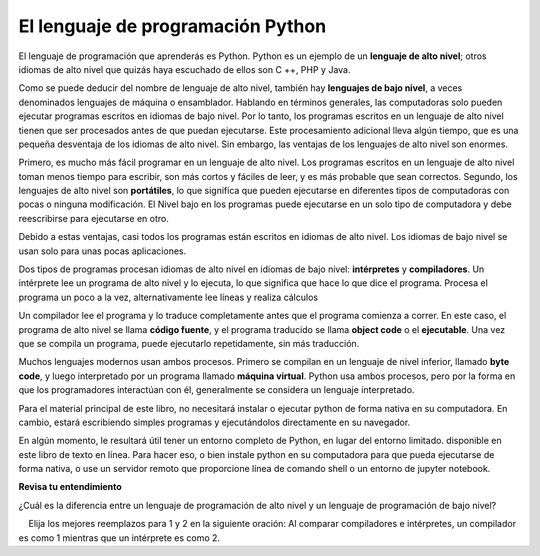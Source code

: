 ..  Copyright (C)  Brad Miller, David Ranum, Jeffrey Elkner, Peter Wentworth, Allen B. Downey, Chris
    Meyers, and Dario Mitchell.  Permission is granted to copy, distribute
    and/or modify this document under the terms of the GNU Free Documentation
    License, Version 1.3 or any later version published by the Free Software
    Foundation; with Invariant Sections being Forward, Prefaces, and
    Contributor List, no Front-Cover Texts, and no Back-Cover Texts.  A copy of
    the license is included in the section entitled "GNU Free Documentation
    License".

.. qnum::
   :prefix: intro-3-
   :start: 1

El lenguaje de programación Python
----------------------------------

El lenguaje de programación que aprenderás es Python. Python es un ejemplo
de un **lenguaje de alto nivel**; otros idiomas de alto nivel que quizás haya escuchado
de ellos son C ++, PHP y Java.

Como se puede deducir del nombre de lenguaje de alto nivel, también hay
**lenguajes de bajo nivel**, a veces denominados lenguajes de máquina o ensamblador.
Hablando en términos generales, las computadoras solo pueden ejecutar programas escritos en
idiomas de bajo nivel. Por lo tanto, los programas escritos en un lenguaje de alto nivel tienen que ser
procesados antes de que puedan ejecutarse. Este procesamiento adicional lleva algún tiempo, que es
una pequeña desventaja de los idiomas de alto nivel.
Sin embargo, las ventajas de los lenguajes de alto nivel son enormes.

Primero, es mucho más fácil programar en un
lenguaje de alto nivel. Los programas escritos en un lenguaje de alto nivel toman menos tiempo
para escribir, son más cortos y fáciles de leer, y es más probable que sean
correctos. Segundo, los lenguajes de alto nivel son **portátiles**, lo que significa que pueden
ejecutarse en diferentes tipos de computadoras con pocas o ninguna modificación. El Nivel bajo
en los programas puede ejecutarse en un solo tipo de computadora y debe reescribirse para ejecutarse
en otro.

Debido a estas ventajas, casi todos los programas están escritos en idiomas de alto nivel.
Los idiomas de bajo nivel se usan solo para unas pocas
aplicaciones.

Dos tipos de programas procesan idiomas de alto nivel en idiomas de bajo nivel:
**intérpretes** y **compiladores**. Un intérprete lee un programa de alto nivel
y lo ejecuta, lo que significa que hace lo que dice el programa. Procesa el
programa un poco a la vez, alternativamente lee líneas y realiza
cálculos

.. image:: Figures/interpret.png
    :alt: Interpretar ilustración

Un compilador lee el programa y lo traduce completamente antes que el programa
comienza a correr. En este caso, el programa de alto nivel se llama **código fuente**, y el programa traducido se llama **object code** o el
**ejecutable**. Una vez que se compila un programa, puede ejecutarlo repetidamente,
sin más traducción.

.. image:: Figures/compile.png
    :alt: Compilar ilustración

Muchos lenguajes modernos usan ambos procesos. Primero se compilan en un lenguaje de nivel
inferior, llamado **byte code**, y luego interpretado por un programa llamado
**máquina virtual**. Python usa ambos procesos, pero por la forma en que
los programadores interactúan con él, generalmente se considera un lenguaje interpretado.

Para el material principal de este libro, no necesitará instalar
o ejecutar python de forma nativa en su computadora. En cambio, estará escribiendo simples
programas y ejecutándolos directamente en su navegador.

En algún momento, le resultará útil tener un entorno completo de Python, en lugar del entorno limitado.
disponible en este libro de texto en línea. Para hacer eso, o bien
instale python en su computadora para que pueda ejecutarse de forma nativa, o use un servidor remoto que proporcione
línea de comando shell o un entorno de jupyter notebook.

**Revisa tu entendimiento**

.. mchoice:: question1_3_1
    :answer_a: Las instrucciones en un programa, escrito en un lenguaje de alto nivel.
    :answer_b: El lenguaje en el que está programando (por ejemplo, Python).
    :answer_c: El entorno/herramienta en la que está programando.
    :answer_d: El número (o "código") que debe ingresar en la parte superior de cada programa para indicarle a la computadora cómo ejecutar su programa.
    :correct: a
    :feedback_a: Ei las instrucciones se almacenan en un archivo, se llama archivo de código fuente.
    :feedback_b: Este lenguaje simplemente se llama lenguaje de programación, o simplemente el lenguaje. Los programas están escritos en este idioma.
    :feedback_c: El entorno puede llamarse IDE o entorno de desarrollo integrado, aunque no siempre.
    :feedback_d: No hay tal número que debe escribir al comienzo de su programa.

    El código fuente es otro nombre para:

.. mchoice:: question1_3_2
    :answer_a: Es de alto nivel si estás de pie y de bajo nivel si estás sentado.
    :answer_b: Es de alto nivel si está programando para una computadora y de bajo nivel si está programando para un teléfono o dispositivo móvil.
    :answer_c: Es de alto nivel si el programa debe procesarse antes de que pueda ejecutarse, y de bajo nivel si la computadora puede ejecutarlo sin procesamiento adicional.
    :answer_d: Es de alto nivel si es fácil de programar y es muy corto; es de bajo nivel si es realmente difícil de programar y los programas son realmente largos.
    :correct: c
    :feedback_a: En este caso, los valores altos y bajos no tienen nada que ver con la altitud.
    :feedback_b: High y low no tienen nada que ver con el tipo de dispositivo para el que está programando. En cambio, mira lo que se necesita para ejecutar el programa escrito en el lenguaje.
    :feedback_c: Python es un lenguaje de alto nivel, pero debe interpretarse en código de máquina (binario) antes de que pueda ejecutarse.
    :feedback_d: Si bien es cierto que generalmente es más fácil programar en un hola

¿Cuál es la diferencia entre un lenguaje de programación de alto nivel y un lenguaje de programación de bajo nivel?

.. mchoice:: question1_3_3
    :answer_a: 1 = Un proceso, 2 = una función
    :answer_b: 1 = Traducir un libro completo, 2 = traducir una línea a la vez
    :answer_c: 1 = Software, 2 = hardware
    :answer_d: 1 = Código de objeto, 2 = código de byte
    :correct: b
    :feedback_a: Compilar es un proceso de software y ejecutar el intérprete es invocar una función, pero ¿en qué se diferencia un proceso de una función?
    :feedback_b: Los compiladores toman el código fuente completo y producen código objeto o el ejecutable y los intérpretes ejecutan el código línea por línea.
    :feedback_c: Tanto los compiladores como los intérpretes son software.
    :feedback_d: Los compiladores pueden producir código objeto o código de bytes dependiendo del idioma. Un intérprete no produce ninguno.

    Elija los mejores reemplazos para 1 y 2 en la siguiente oración: Al comparar compiladores e intérpretes, un compilador es como 1 mientras que un intérprete es como 2.